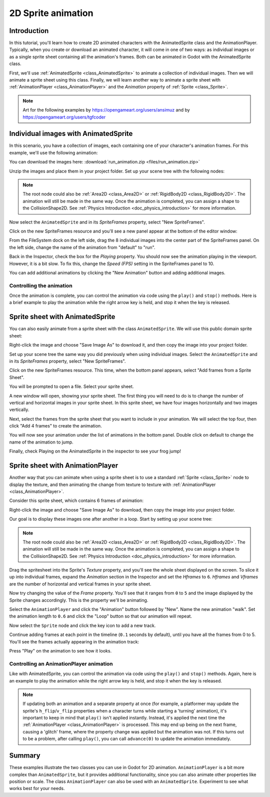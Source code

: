 .. _doc_2d_sprite_animation:

2D Sprite animation
===================

Introduction
------------

In this tutorial, you'll learn how to create 2D animated
characters with the AnimatedSprite class and the AnimationPlayer. Typically, when you create or download an animated character, it
will come in one of two ways: as individual images or as a single sprite sheet
containing all the animation's frames.  Both can be animated in Godot with the AnimatedSprite class.

First, we'll use :ref:`AnimatedSprite <class_AnimatedSprite>` to
animate a collection of individual images. Then we will animate a sprite sheet using this class.  Finally, we will learn another way to animate a sprite sheet
with :ref:`AnimationPlayer <class_AnimationPlayer>` and the *Animation*
property of :ref:`Sprite <class_Sprite>`.

.. note:: Art for the following examples by https://opengameart.org/users/ansimuz and by
                                           https://opengameart.org/users/tgfcoder

Individual images with AnimatedSprite
-------------------------------------

In this scenario, you have a collection of images, each containing one of your
character's animation frames. For this example, we'll use the following
animation:

.. image:: img/2d_animation_run_preview.gif

You can download the images here:
:download:`run_animation.zip <files/run_animation.zip>`

Unzip the images and place them in your project folder. Set up your scene tree
with the following nodes:

.. image:: img/2d_animation_tree1.png

.. note:: The root node could also be :ref:`Area2D <class_Area2D>` or
          :ref:`RigidBody2D <class_RigidBody2D>`. The animation will still be
          made in the same way. Once the animation is completed, you can
          assign a shape to the CollisionShape2D. See
          :ref:`Physics Introduction <doc_physics_introduction>` for more
          information.

Now select the ``AnimatedSprite`` and in its *SpriteFrames* property, select
"New SpriteFrames".

.. image:: img/2d_animation_new_spriteframes.png

Click on the new SpriteFrames resource and you'll see a new panel appear at the
bottom of the editor window:

.. image:: img/2d_animation_spriteframes.png

From the FileSystem dock on the left side, drag the 8 individual images into
the center part of the SpriteFrames panel. On the left side, change the name
of the animation from "default" to "run".

.. image:: img/2d_animation_spriteframes_done.png

Back in the Inspector, check the box for the *Playing* property. You should
now see the animation playing in the viewport. However, it is a bit slow. To
fix this, change the *Speed (FPS)* setting in the SpriteFrames panel to 10.

You can add additional animations by clicking the "New Animation" button and
adding additional images.

Controlling the animation
~~~~~~~~~~~~~~~~~~~~~~~~~

Once the animation is complete, you can control the animation via code using
the ``play()`` and ``stop()`` methods. Here is a brief example to play the
animation while the right arrow key is held, and stop it when the key is
released.

.. tabs::
 .. code-tab:: gdscript GDScript

    extends KinematicBody2D

    func _process(delta):
        if Input.is_action_pressed("ui_right"):
            $AnimatedSprite.play("run")
        else:
            $AnimatedSprite.stop()

 .. code-tab:: csharp
    
    using Godot;
    using System;
    
    public class Kinematic2DSprite : KinematicBody2D
    {
        public override void _Process(float delta)
        {
            AnimatedSprite animatedSprite = (AnimatedSprite) GetNode("AnimatedSprite");
            
            if (Input.IsActionPressed("ui_right")
            {
                animatedSprite?.Play("run");
            }
            else
            {
                animatedSprite?.Stop();
            }
        }
    }


Sprite sheet with AnimatedSprite
--------------------------------

You can also easily animate from a sprite sheet with the class ``AnimatedSprite``.  We will use this public domain sprite sheet:

.. image:: img/2d_animation_frog_spritesheet.png

Right-click the image and choose "Save Image As" to download it, and then copy the image into your project folder.

Set up your scene tree the same way you did previously when using individual images.  Select the ``AnimatedSprite`` and in its *SpriteFrames* property, select
"New SpriteFrames".

Click on the new SpriteFrames resource.  This time, when the bottom panel appears, select "Add frames from a Sprite Sheet".

.. image:: img/2d_animation_add_from_spritesheet.png

You will be prompted to open a file.  Select your sprite sheet.

A new window will open, showing your sprite sheet.  The first thing you will need to do is to change the number of vertical and horizontal images in your sprite sheet.  In this sprite sheet, we have four images horizontally and two images vertically.

.. image:: img/2d_animation_spritesheet_select_rows.png

Next, select the frames from the sprite sheet that you want to include in your animation.  We will select the top four, then click "Add 4 frames" to create the animation.

.. image:: img/2d_animation_spritesheet_selectframes.png

You will now see your animation under the list of animations in the bottom panel.  Double click on default to change the name of the animation to jump.

.. image:: img/2d_animation_spritesheet_animation.png

Finally, check Playing on the  AnimatedSprite in the inspector to see your frog jump!

.. image:: img/2d_animation_play_spritesheet_animation.png


Sprite sheet with AnimationPlayer
---------------------------------

Another way that you can animate when using a sprite sheet is to use a standard
:ref:`Sprite <class_Sprite>` node to display the texture, and then animating the
change from texture to texture with :ref:`AnimationPlayer <class_AnimationPlayer>`.

Consider this sprite sheet, which contains 6 frames of animation:

.. image:: img/2d_animation_player-run.png

Right-click the image and choose "Save Image As" to download, then copy the
image into your project folder.

Our goal is to display these images one after another in a loop. Start by
setting up your scene tree:

.. image:: img/2d_animation_tree2.png

.. note:: The root node could also be :ref:`Area2D <class_Area2D>` or
          :ref:`RigidBody2D <class_RigidBody2D>`. The animation will still be
          made in the same way. Once the animation is completed, you can
          assign a shape to the CollisionShape2D. See
          :ref:`Physics Introduction <doc_physics_introduction>` for more
          information.

Drag the spritesheet into the Sprite's *Texture* property, and you'll see the
whole sheet displayed on the screen. To slice it up into individual frames,
expand the *Animation* section in the Inspector and set the *Hframes* to ``6``.
*Hframes* and *Vframes* are the number of horizontal and vertical frames in
your sprite sheet.

.. image:: img/2d_animation_setframes.png

Now try changing the value of the *Frame* property. You'll see that it ranges
from ``0`` to ``5`` and the image displayed by the Sprite changes accordingly.
This is the property we'll be animating.

Select the ``AnimationPlayer`` and click the "Animation" button followed by
"New". Name the new animation "walk". Set the animation length to ``0.6`` and
click the "Loop" button so that our animation will repeat.

.. image:: img/2d_animation_new_animation.png

Now select the ``Sprite`` node and click the key icon to add a new track.

.. image:: img/2d_animation_new_track.png

Continue adding frames at each point in the timeline (``0.1`` seconds by
default), until you have all the frames from 0 to 5. You'll see the frames
actually appearing in the animation track:

.. image:: img/2d_animation_full_animation.png

Press "Play" on the animation to see how it looks.

.. image:: img/2d_animation_running.gif

Controlling an AnimationPlayer animation
~~~~~~~~~~~~~~~~~~~~~~~~~~~~~~~~~~~~~~~~

Like with AnimatedSprite, you can control the animation via code using
the ``play()`` and ``stop()`` methods. Again, here is an example to play the
animation while the right arrow key is held, and stop it when the key is
released.

.. tabs::
 .. code-tab:: gdscript GDScript

    extends KinematicBody2D

    func _process(delta):
        if Input.is_action_pressed("ui_right"):
            $AnimationPlayer.play("walk")
        else:
            $AnimationPlayer.stop()

 .. code-tab:: csharp
    using Godot;
    using System;
    
    public class Kinematic2DSprite : KinematicBody2D
    {
        public override void _Process(float delta)
        {
            AnimatedSprite animatedSprite = (AnimatedSprite) GetNode("AnimatedSprite");
            
            if (Input.IsActionPressed("ui_right")
            {
                animatedSprite?.Play("walk");
            }
            else
            {
                animatedSprite?.Stop();
            }
        }
    }


.. note:: If updating both an animation and a separate property at once
          (for example, a platformer may update the sprite's ``h_flip``/``v_flip``
          properties when a character turns while starting a 'turning' animation),
          it's important to keep in mind that ``play()`` isn't applied instantly.
          Instead, it's applied the next time the :ref:`AnimationPlayer <class_AnimationPlayer>` is processed.
          This may end up being on the next frame, causing a 'glitch' frame,
          where the property change was applied but the animation was not.
          If this turns out to be a problem, after calling ``play()``, you can call ``advance(0)``
          to update the animation immediately.

Summary
-------

These examples illustrate the two classes you can use in Godot for
2D animation. ``AnimationPlayer`` is
a bit more complex than ``AnimatedSprite``, but it provides additional functionality, since you can also
animate other properties like position or scale. The class ``AnimationPlayer`` can also be used with an ``AnimatedSprite``.  Experiment to see what works best for your needs.
